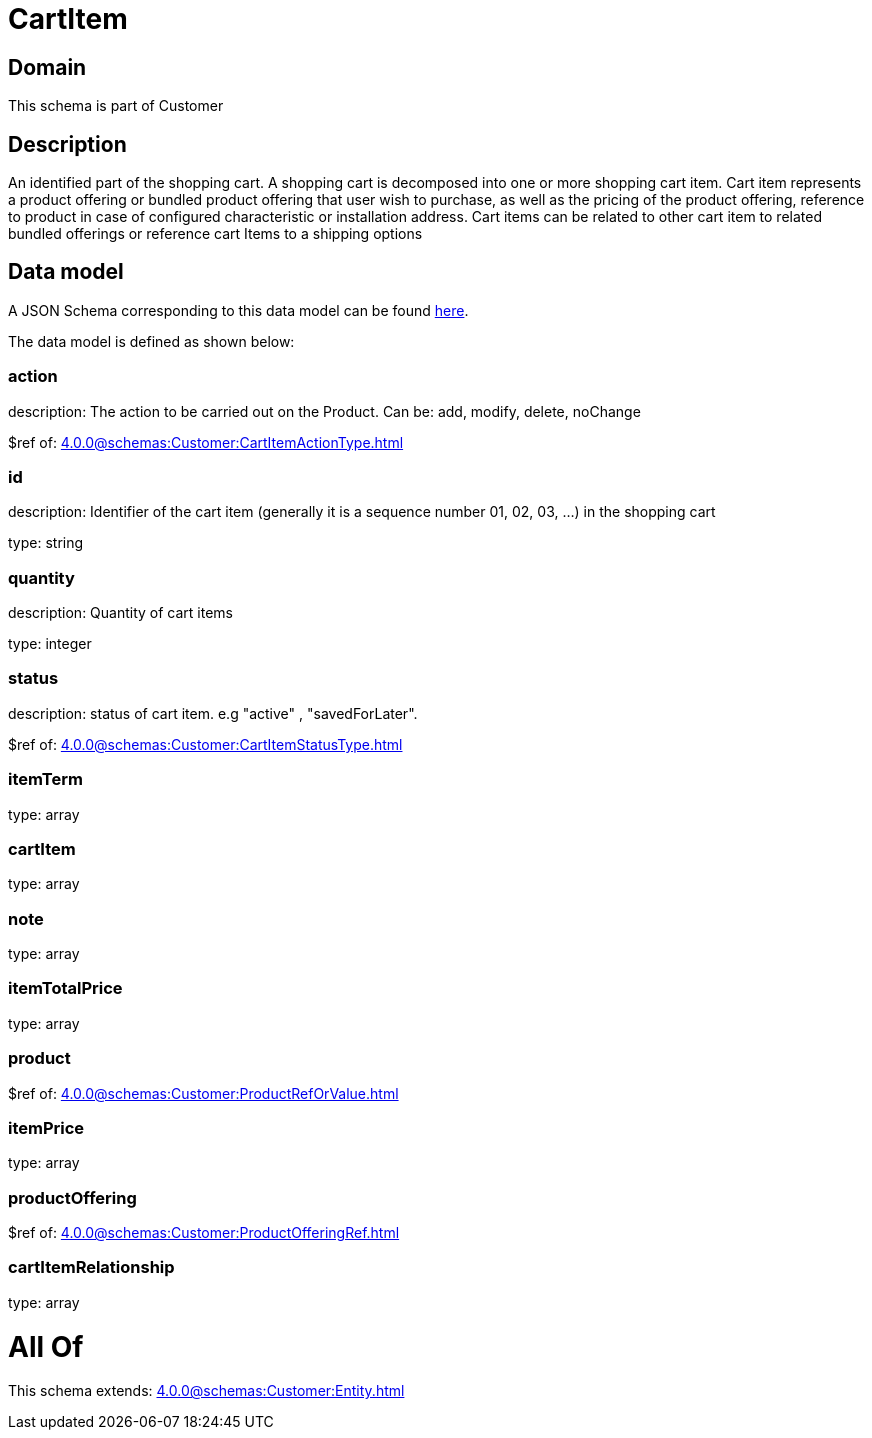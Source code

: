 = CartItem

[#domain]
== Domain

This schema is part of Customer

[#description]
== Description

An identified part of the shopping cart. A shopping cart  is decomposed into one or more shopping cart item. Cart item represents a product offering or bundled product offering that user wish to purchase, as well as the pricing of the product offering, reference to product in case of configured characteristic or installation address. Cart items can be related to other cart item to related bundled offerings or reference cart Items to a shipping options


[#data_model]
== Data model

A JSON Schema corresponding to this data model can be found https://tmforum.org[here].

The data model is defined as shown below:


=== action
description: The action to be carried out on the Product. Can be: add, modify, delete, noChange

$ref of: xref:4.0.0@schemas:Customer:CartItemActionType.adoc[]


=== id
description: Identifier of the cart item (generally it is a sequence number 01, 02, 03, ...) in the shopping cart

type: string


=== quantity
description: Quantity of cart items

type: integer


=== status
description: status of cart item. e.g &quot;active&quot; , &quot;savedForLater&quot;.

$ref of: xref:4.0.0@schemas:Customer:CartItemStatusType.adoc[]


=== itemTerm
type: array


=== cartItem
type: array


=== note
type: array


=== itemTotalPrice
type: array


=== product
$ref of: xref:4.0.0@schemas:Customer:ProductRefOrValue.adoc[]


=== itemPrice
type: array


=== productOffering
$ref of: xref:4.0.0@schemas:Customer:ProductOfferingRef.adoc[]


=== cartItemRelationship
type: array


= All Of 
This schema extends: xref:4.0.0@schemas:Customer:Entity.adoc[]
